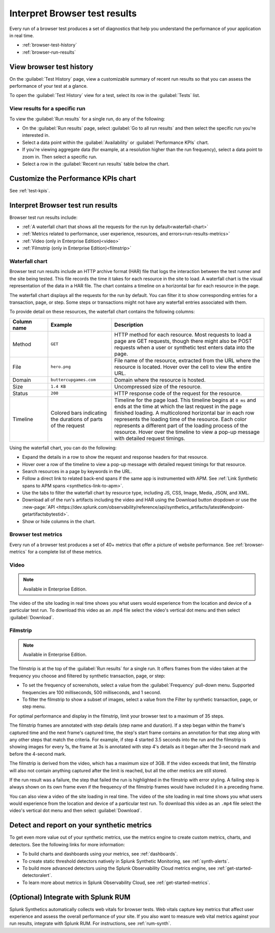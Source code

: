 .. _browser-test-results:

***********************************************
Interpret Browser test results
***********************************************

.. meta::
    :description: Understand the results of browser tests run in Splunk Synthetic Monitoring and learn how to interpret the data in visualizations, such as the waterfall chart. 

Every run of a browser test produces a set of diagnostics that help you understand the performance of your application in real time. 

* :ref:`browser-test-history`
* :ref:`browser-run-results`

.. _browser-test-history:

View browser test history
==================================================================

On the :guilabel:`Test History` page, view a customizable summary of recent run results so that you can assess the performance of your test at a glance. 

To open the :guilabel:`Test History` view for a test, select its row in the :guilabel:`Tests` list.


View results for a specific run
------------------------------------------------------------------

To view the :guilabel:`Run results` for a single run, do any of the following:

* On the :guilabel:`Run results` page, select :guilabel:`Go to all run results` and then select the specific run you're interested in.
* Select a data point within the :guilabel:`Availability` or :guilabel:`Performance KPIs` chart.
* If you're viewing aggregate data (for example, at a resolution higher than the run frequency), select a data point to zoom in. Then select a specific run.
* Select a row in the :guilabel:`Recent run results` table below the chart.


Customize the Performance KPIs chart 
==================================================================

See :ref:`test-kpis`.


.. _browser-run-results:

Interpret Browser test run results
==================================================================

Browser test run results include:

* :ref:`A waterfall chart that shows all the requests for the run by default<waterfall-chart>`
* :ref:`Metrics related to performance, user experience, resources, and errors<run-results-metrics>`
* :ref:`Video (only in Enterprise Edition)<video>`
* :ref:`Filmstrip (only in Enterprise Edition)<filmstrip>`


.. _waterfall-chart:

Waterfall chart
------------------------------------------------------------------

Browser test run results include an HTTP archive format (HAR) file that logs the interaction between the test runner and the site being tested. This file records the time it takes for each resource in the site to load. A waterfall chart is the visual representation of the data in a HAR file. The chart contains a timeline on a  horizontal bar for each resource in the page.

The waterfall chart displays all the requests for the run by default. You can filter it to show corresponding entries for a transaction, page, or step. Some steps or transactions might not have any waterfall entries associated with them.

To provide detail on these resources, the waterfall chart contains the following columns:

.. list-table::
   :header-rows: 1
   :widths: 15 25 60

   * - :strong:`Column name`
     - :strong:`Example`
     - :strong:`Description`

   * - Method
     - ``GET``
     - HTTP method for each resource. Most requests to load a page are GET requests, though there might also be POST requests when a user or synthetic test enters data into the page.
   
   * - File
     - ``hero.png``
     - File name of the resource, extracted from the URL where the resource is located. Hover over the cell to view the entire URL. 
    
   * - Domain
     - ``buttercupgames.com``
     - Domain where the resource is hosted.

   * - Size
     - ``1.4 KB``
     - Uncompressed size of the resource.
    
   * - Status
     - ``200``
     - HTTP response code of the request for the resource.

   * - Timeline
     - Colored bars indicating the durations of parts of the request
     - Timeline for the page load. This timeline begins at ``0 ms`` and ends at the time at which the last request in the page finished loading. A multicolored horizontal bar in each row represents the loading time of the resource. Each color represents a different part of the loading process of the resource. Hover over the timeline to view a pop-up message with detailed request timings. 


Using the waterfall chart, you can do the following:

- Expand the details in a row to show the request and response headers for that resource.
- Hover over a row of the timeline to view a pop-up message with detailed request timings for that resource.
- Search resources in a page by keywords in the URL.
- Follow a direct link to related back-end spans if the same app is instrumented with APM. See :ref:`Link Synthetic spans to APM spans <synthetics-link-to-apm>`.
- Use the tabs to filter the waterfall chart by resource type, including JS, CSS, Image, Media, JSON, and XML.
- Download all of the run's artifacts including the video and HAR using the Download button dropdown or use  the :new-page:`API <https://dev.splunk.com/observability/reference/api/synthetics_artifacts/latest#endpoint-getartifactsbytestid>`.
- Show or hide columns in the chart.


.. - Customize the statistics displayed for each request inline in the waterfall chart
.. - Filter the waterfall chart by key browser events: Before Start Render, Before Onload, After Onload, Before Fully Loaded.


.. _run-results-metrics:

Browser test metrics
------------------------------------------------------------------
Every run of a browser test produces a set of 40+ metrics that offer a picture of website performance. See :ref:`browser-metrics` for a complete list of these metrics. 


.. _video:

Video
------------------------------------------------------------------

.. note::
  Available in Enterprise Edition.

The video of the site loading in real time shows you what users would experience from the location and device of a particular test run. To download this video as an .mp4 file select the video's vertical dot menu and then select :guilabel:`Download`.  


.. _filmstrip:

Filmstrip
------------------------------------------------------------------

.. note::
  Available in Enterprise Edition.

The filmstrip is at the top of the :guilabel:`Run results` for a single run. It offers frames from the video taken at the frequency you choose and filtered by synthetic transaction, page, or step:

* To set the frequency of screenshots, select a value from the :guilabel:`Frequency` pull-down menu. Supported frequencies are 100 milliseconds, 500 milliseconds, and 1 second.
* To filter the filmstrip to show a subset of images, select a value from the Filter by synthetic transaction, page, or step menu.

For optimal performance and display in the filmstrip, limit your browser test to a maximum  of 35 steps.

The filmstrip frames are  annotated with step details (step name and duration). If a  step began within the frame's captured time and the next frame's captured time, the step's start frame contains an annotation for that step along with any other steps that match the criteria. For example, if step 4 started 3.5 seconds into the run and the filmstrip is showing images for every 1s, the frame at 3s is annotated with step 4's details as it began after the 3-second mark and before the 4-second mark.

The filmstrip is derived from the video, which has a maximum size of 3GB. If the video exceeds that limit, the filmstrip will also not contain anything captured after the limit is reached, but all the other metrics are still stored.

If the run result was a failure, the step that failed the run is highlighted in the filmstrip with error styling. A failing step is always  shown on its own frame even if the frequency of the filmstrip frames would have included it in a preceding frame.

You can also view a video of the site loading in real time. The video of the site loading in real time shows you what users would experience from the location and device of a particular test run. To download this video as an ``.mp4`` file select the video's vertical dot menu and then select :guilabel:`Download`.


.. _detector-browser-test:

Detect and report on your synthetic metrics
==================================================================

To get even more value out of your synthetic metrics, use the metrics engine to create custom metrics, charts, and detectors. See the following links for more information:

* To build charts and dashboards using your metrics, see :ref:`dashboards`.
* To create static threshold detectors natively in Splunk Synthetic Monitoring, see :ref:`synth-alerts`.
* To build more advanced detectors using the Splunk Observability Cloud metrics engine, see :ref:`get-started-detectoralert`.
* To learn more about metrics in Splunk Observability Cloud, see :ref:`get-started-metrics`.



(Optional) Integrate with Splunk RUM 
==================================================================

Splunk Synthetics automatically collects web vitals for browser tests. Web vitals capture key metrics that affect user experience and assess the overall performance of your site. If you also want to measure web vital metrics against your run results, integrate with Splunk RUM. For instructions, see :ref:`rum-synth`.
